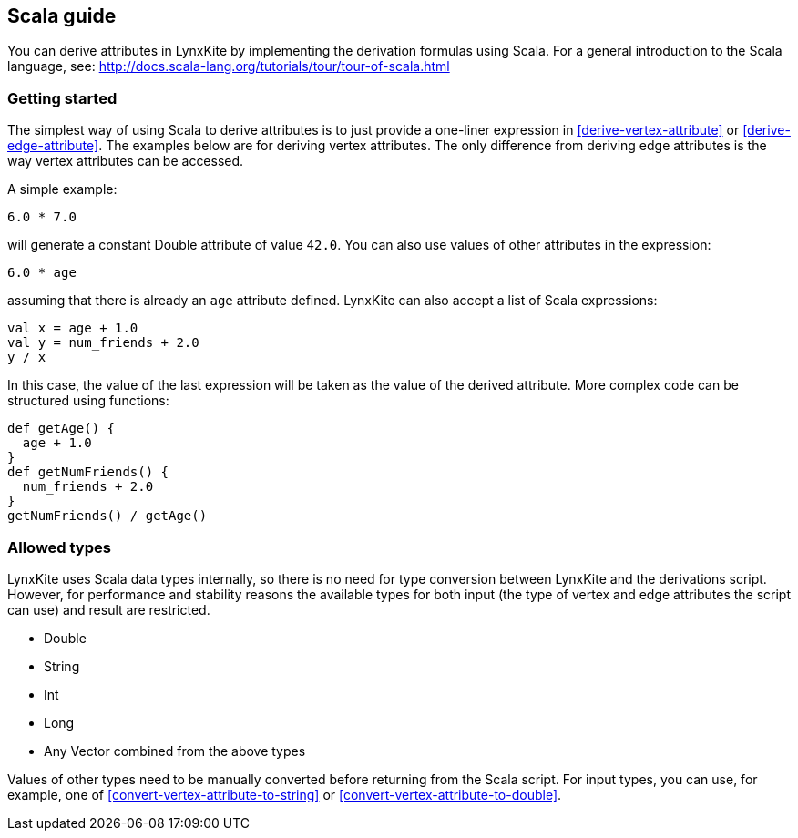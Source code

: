 ## Scala guide

You can derive attributes in LynxKite by implementing the derivation formulas using Scala. For a
general introduction to the Scala language, see:
http://docs.scala-lang.org/tutorials/tour/tour-of-scala.html

### Getting started

The simplest way of using Scala to derive attributes is to just provide a one-liner expression
in <<derive-vertex-attribute>> or <<derive-edge-attribute>>. The examples below are for deriving
vertex attributes. The only difference from deriving edge attributes is the way vertex attributes can be
accessed.

A simple example:
```
6.0 * 7.0
```
will generate a constant Double attribute of value `42.0`. You can also use values of other attributes
in the expression:
```
6.0 * age
```
assuming that there is already an `age` attribute defined. LynxKite can also accept a list of
Scala expressions:
```
val x = age + 1.0
val y = num_friends + 2.0
y / x
```
In this case, the value of the last expression will be taken as the value of the derived attribute.
More complex code can be structured using functions:
```
def getAge() {
  age + 1.0
}
def getNumFriends() {
  num_friends + 2.0
}
getNumFriends() / getAge()
```

### Allowed types

LynxKite uses Scala data types internally, so there is no need for type conversion between LynxKite
and the derivations script. However, for performance and stability reasons the available types for
both input (the type of vertex and edge attributes the script can use) and result are restricted.

* Double
* String
* Int
* Long
* Any Vector combined from the above types

Values of other types need to be manually converted before returning from the Scala script.
For input types, you can use, for example, one of
<<convert-vertex-attribute-to-string>> or <<convert-vertex-attribute-to-double>>.

